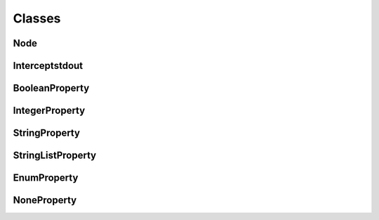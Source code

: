 Classes
=======

Node
^^^^
.. doxygenclass:: burger::Node
    :members:

Interceptstdout
^^^^^^^^^^^^^^^
.. doxygenclass:: burger::Interceptstdout
    :members:

BooleanProperty
^^^^^^^^^^^^^^^
.. doxygenclass:: burger::validators::BooleanProperty
    :members:

IntegerProperty
^^^^^^^^^^^^^^^
.. doxygenclass:: burger::validators::IntegerProperty
    :members:

StringProperty
^^^^^^^^^^^^^^
.. doxygenclass:: burger::validators::StringProperty
    :members:

StringListProperty
^^^^^^^^^^^^^^^^^^
.. doxygenclass:: burger::validators::StringListProperty
    :members:

EnumProperty
^^^^^^^^^^^^
.. doxygenclass:: burger::validators::EnumProperty
    :members:

NoneProperty
^^^^^^^^^^^^
.. doxygenclass:: burger::validators::NoneProperty
    :members:
